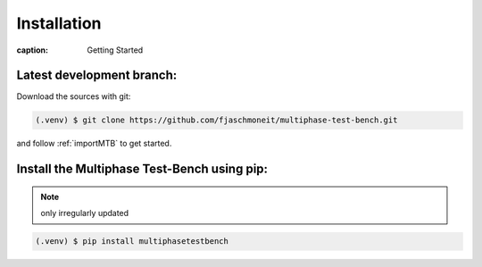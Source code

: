 Installation
============

:caption: Getting Started

Latest development branch:
^^^^^^^^^^^^^^^^^^^^^^^^^

Download the sources with git:

.. code-block:: console

    (.venv) $ git clone https://github.com/fjaschmoneit/multiphase-test-bench.git

and follow :ref:`importMTB` to get started.



Install the Multiphase Test-Bench using pip:
^^^^^^^^^^^^^^^^^^^^^^^^^^^^^^^^^^^^^^^^^^^

.. note::
    only irregularly updated

.. code-block:: console

   (.venv) $ pip install multiphasetestbench
